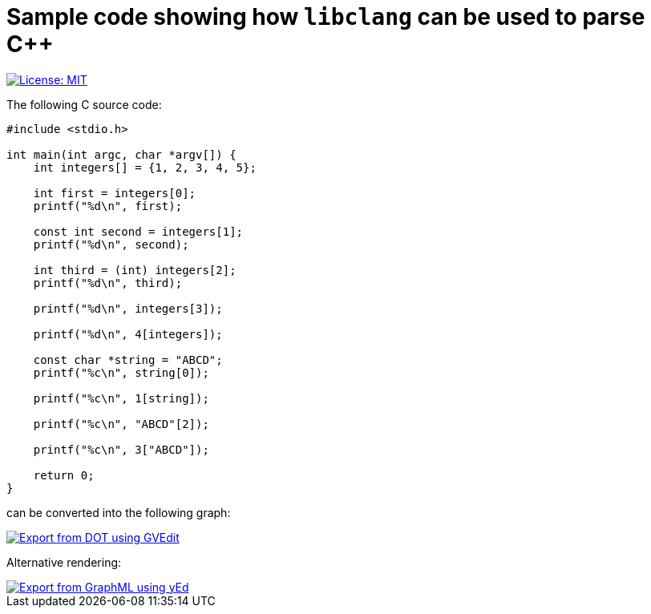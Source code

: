 = Sample code showing how `libclang` can be used to parse C++
:toc:
:imagesdir: docs/images

[.float-group]
--
[.left]
image::https://img.shields.io/badge/License-MIT-yellow.svg[License: MIT,link="https://opensource.org/licenses/MIT"]
--

The following C source code:

[source,c]
--
#include <stdio.h>

int main(int argc, char *argv[]) {
    int integers[] = {1, 2, 3, 4, 5};

    int first = integers[0];
    printf("%d\n", first);

    const int second = integers[1];
    printf("%d\n", second);

    int third = (int) integers[2];
    printf("%d\n", third);

    printf("%d\n", integers[3]);

    printf("%d\n", 4[integers]);

    const char *string = "ABCD";
    printf("%c\n", string[0]);

    printf("%c\n", 1[string]);

    printf("%c\n", "ABCD"[2]);

    printf("%c\n", 3["ABCD"]);

    return 0;
}
--

can be converted into the following graph:

image::array-subscript-dot.svg[Export from DOT using GVEdit,link="https://graphviz.org"]

Alternative rendering:

image::array-subscript-radial.svg[Export from GraphML using yEd,link="https://www.yworks.com/products/yed"]
